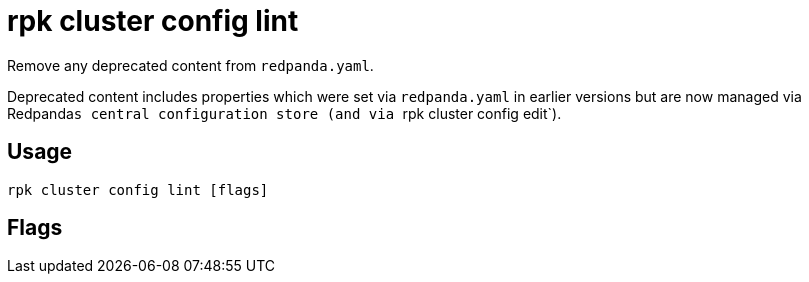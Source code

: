 = rpk cluster config lint
:description: rpk cluster config lint
:rpk_version: v23.2.1

Remove any deprecated content from `redpanda.yaml`.

Deprecated content includes properties which were set via `redpanda.yaml`
in earlier versions but are now managed via Redpanda``s central configuration store (and via ``rpk cluster config edit`).

== Usage

[,bash]
----
rpk cluster config lint [flags]
----

== Flags

////
[cols=",,",]
|===
|*Value* |*Type* |*Description*

|-h, --help |- |Help for lint.

|--all |- |Include all properties, including tunables.

|--config |string |Redpanda or rpk config file; default search paths are
~/.config/rpk/rpk.yaml, $PWD, and /etc/redpanda/`redpanda.yaml`.

|-X, --config-opt |stringArray |Override rpk configuration settings; '-X
help' for detail or '-X list' for terser detail.

|--profile |string |rpk profile to use.

|-v, --verbose |- |Enable verbose logging.
|===
////
